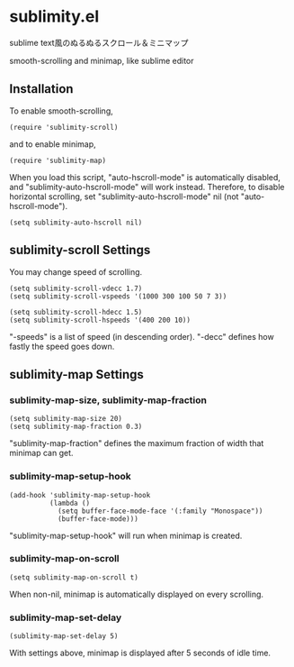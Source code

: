 * sublimity.el

sublime text風のぬるぬるスクロール＆ミニマップ

smooth-scrolling and minimap, like sublime editor

** Installation

To enable smooth-scrolling,

: (require 'sublimity-scroll)

and to enable minimap,

: (require 'sublimity-map)

When you load this script, "auto-hscroll-mode" is automatically
disabled, and "sublimity-auto-hscroll-mode" will work
instead. Therefore, to disable horizontal scrolling, set
"sublimity-auto-hscroll-mode" nil (not "auto-hscroll-mode").

: (setq sublimity-auto-hscroll nil)

** sublimity-scroll Settings

You may change speed of scrolling.

: (setq sublimity-scroll-vdecc 1.7)
: (setq sublimity-scroll-vspeeds '(1000 300 100 50 7 3))

: (setq sublimity-scroll-hdecc 1.5)
: (setq sublimity-scroll-hspeeds '(400 200 10))

"-speeds" is a list of speed (in descending order). "-decc" defines
how fastly the speed goes down.

** sublimity-map Settings

*** sublimity-map-size, sublimity-map-fraction

: (setq sublimity-map-size 20)
: (setq sublimity-map-fraction 0.3)

"sublimity-map-fraction" defines the maximum fraction of width that
minimap can get.

*** sublimity-map-setup-hook

: (add-hook 'sublimity-map-setup-hook
:           (lambda ()
:             (setq buffer-face-mode-face '(:family "Monospace"))
:             (buffer-face-mode)))

"sublimity-map-setup-hook" will run when minimap is created.

*** sublimity-map-on-scroll

: (setq sublimity-map-on-scroll t)

When non-nil, minimap is automatically displayed on every scrolling.

*** sublimity-map-set-delay

: (sublimity-map-set-delay 5)

With settings above, minimap is displayed after 5 seconds of idle
time.
